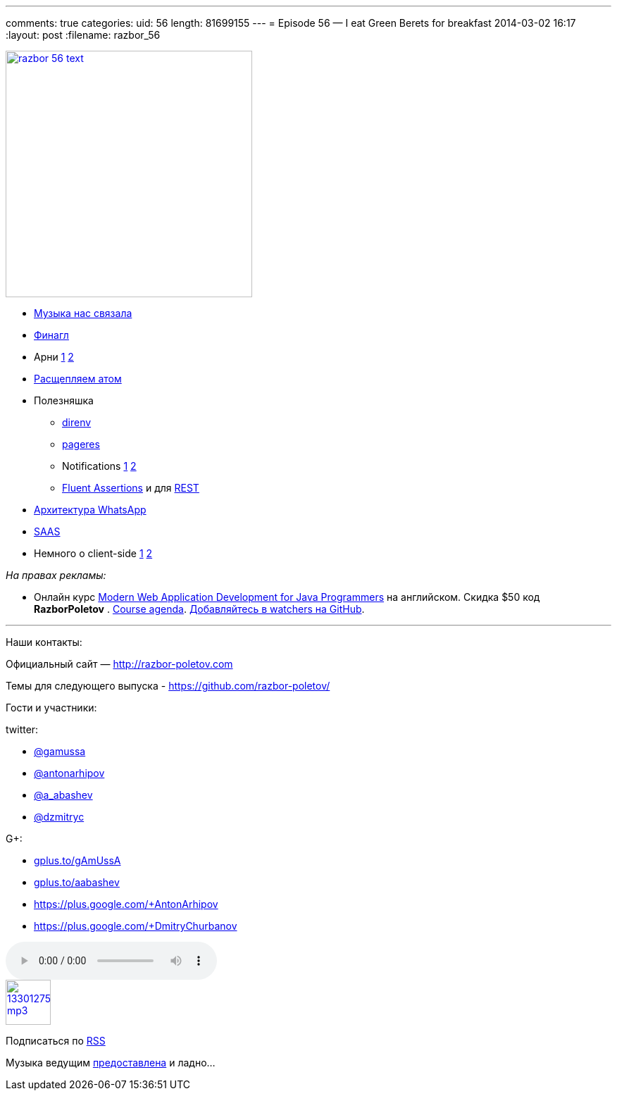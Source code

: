 ---
comments: true
categories:
uid: 56
length: 81699155
---
= Episode 56 — I eat Green Berets for breakfast
2014-03-02 16:17
:layout: post
:filename: razbor_56

image::http://razbor-poletov.com/images/razbor_56_text.jpg[width="350" height="350" link="http://razbor-poletov.com/images/razbor_56_text.jpg" align="center"]

* http://thenextweb.com/lifehacks/2014/02/10/listen-work-music-brain/[Музыка
нас связала]
* https://blog.twitter.com/2014/netty-at-twitter-with-finagle[Финагл]
* Арни https://gist.github.com/georg/9224355[1]
http://www.youtube.com/watch?v=pDxn0Xfqkgw[2]
* http://thenextweb.com/apps/2014/02/26/github-releases-text-editor-coders-named-atom/[Раcщепляем
атом]
* Полезняшка
** http://direnv.net/[direnv]
** https://github.com/sindresorhus/pageres[pageres]
** Notifications https://github.com/alloy/terminal-notifier[1]
https://github.com/rombert/desktop-maven-notifier[2]
** http://www.jworks.nl/2014/02/26/quick-introduction-assertj/[Fluent
Assertions] и для https://code.google.com/p/rest-assured/[REST]
* http://highscalability.com/blog/2014/2/26/the-whatsapp-architecture-facebook-bought-for-19-billion.html[Архитектура
WhatsApp]
* http://www.computerra.ru/94810/94810/[SAAS]
* Немного о client-side
https://sourcegraph.com/blog/switching-from-angularjs-to-server-side-html[1]
http://vsavkin.github.io/chat-dart/node_vs_dart/node_vs_dart.html[2]

_На правах рекламы:_

* Онлайн курс
http://www.eventbrite.com/e/modern-web-application-development-for-java-programmers-march-2014-tickets-10538467841[Modern
Web Application Development for Java Programmers] на английском. Скидка
$50 код *RazborPoletov* .
https://github.com/yfain/WebDevForJavaProgrammers[Course agenda].
https://github.com/yfain/WebDevForJavaProgrammers/watchers[Добавляйтесь
в watchers на GitHub].

'''''

Наши контакты:

Официальный сайт — http://razbor-poletov.com

Темы для следующего выпуска -
https://github.com/razbor-poletov/razbor-poletov.github.com/issues?state=open[https://github.com/razbor-poletov/]

Гости и участники:

twitter:

* https://twitter.com/#!/gamussa[@gamussa]
* https://twitter.com/#!/antonarhipov[@antonarhipov]
* https://twitter.com/#!/a_abashev[@a_abashev]
* https://twitter.com/#!/@dzmitryc[@dzmitryc]

G+:

* http://gplus.to/gAmUssA[gplus.to/gAmUssA]
* http://gplus.to/aabashev[gplus.to/aabashev]
* https://plus.google.com/+AntonArhipov
* https://plus.google.com/+DmitryChurbanov

audio::http://traffic.libsyn.com/razborpoletov/razbor_56.mp3[]
image::http://2.bp.blogspot.com/-qkfh8Q--dks/T0gixAMzuII/AAAAAAAAHD0/O5LbF3vvBNQ/s200/1330127522_mp3.png[link="http://traffic.libsyn.com/razborpoletov/razbor_56.mp3" width="64" height="64"]


Подписаться по http://feeds.feedburner.com/razbor-podcast[RSS]

Музыка ведущим
http://www.audiobank.fm/single-music/27/111/More-And-Less/[предоставлена]
и ладно...
